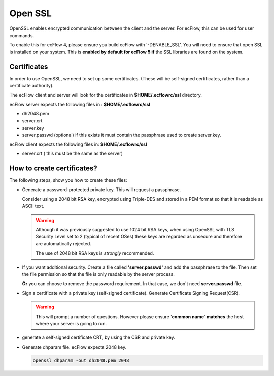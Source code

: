 .. _open_ssl:

Open SSL
////////

OpenSSL enables encrypted communication between the client and the
server. For ecFlow, this can be used for user commands.

To enable this for ecFlow 4, please ensure you build ecFlow with
'-DENABLE_SSL'. You will need to ensure that open SSL is installed on
your system. This is **enabled by default for ecFlow 5 if** the SSL libraries are
found on the system.

.. code-block:: shell
   :caption:  Check if openssl enabled for ecflow

   ecflow_client --version # look for a string openssl
   ecflow_server --version # look for a string openssl           

Certificates
===============

In order to use OpenSSL, we need to set up some certificates. (These
will be self-signed certificates, rather than a certificate authority).

The ecFlow client and server will look for the certificates in
**$HOME/.ecflowrc/ssl** directory.

ecFlow server expects the following files in : **$HOME/.ecflowrc/ssl**

-  dh2048.pem

-  server.crt

-  server.key

-  server.passwd (optional) if this exists it must contain the
   passphrase used to create server.key.

ecFlow client expects the following files in: **$HOME/.ecflowrc/ssl**

-  server.crt ( this must be the same as the server)


How to create certificates?
============================

The following steps, show you how to create these files:

-  Generate a password-protected private key. This will request a
   passphrase.

   Consider using a 2048 bit RSA key, encrypted using Triple-DES
   and stored in a PEM format so that it is readable as ASCII text.

   .. code-block:: shell
      :caption: Password protected private key

      openssl genrsa -des3 -out server.key 2048

   .. warning::

      Although it was previously suggested to use 1024 bit RSA keys,
      when using OpenSSL with TLS Security Level set to 2 (typical of recent OSes)
      these keys are regarded as unsecure and therefore are automatically rejected.

      The use of 2048 bit RSA keys is *strongly* recommended.

-  If you want additional security. Create a file called
   **'server.passwd'** and add the passphrase to the file. Then set the
   file permission so that the file is only readable by the server
   process.

   **Or** you can choose to remove the password requirement. In that
   case, we don't need **server.passwd** file.

   .. code-block:: shell
      :caption: Remove password requirement
      
      cp server.key server.key.secure
      openssl rsa -in server.key.secure -out server.key                     

-  Sign a certificate with a private key (self-signed certificate).
   Generate Certificate Signing Request(CSR).

   .. warning::

      This will prompt a number of questions. However please ensure         
      '**common name**' **matches** the host where your server is going to  
      run.                                                                  

   .. code-block:: shell
      :caption: Generate Certificate Signing Request(CSR)
      
      openssl req -new -key server.key -out server.csr                  


-  generate a self-signed certificate CRT, by using the CSR and private
   key.

   .. code-block:: shell
      :caption: Sign the certificate server.crt must be accessible by client and server
   
      openssl x509 -req -days 3650 -in server.csr -signkey server.key -out server.crt

-  Generate dhparam file. ecFlow expects 2048 key.

   .. code-block:: shell
      
      openssl dhparam -out dh2048.pem 2048                                  
